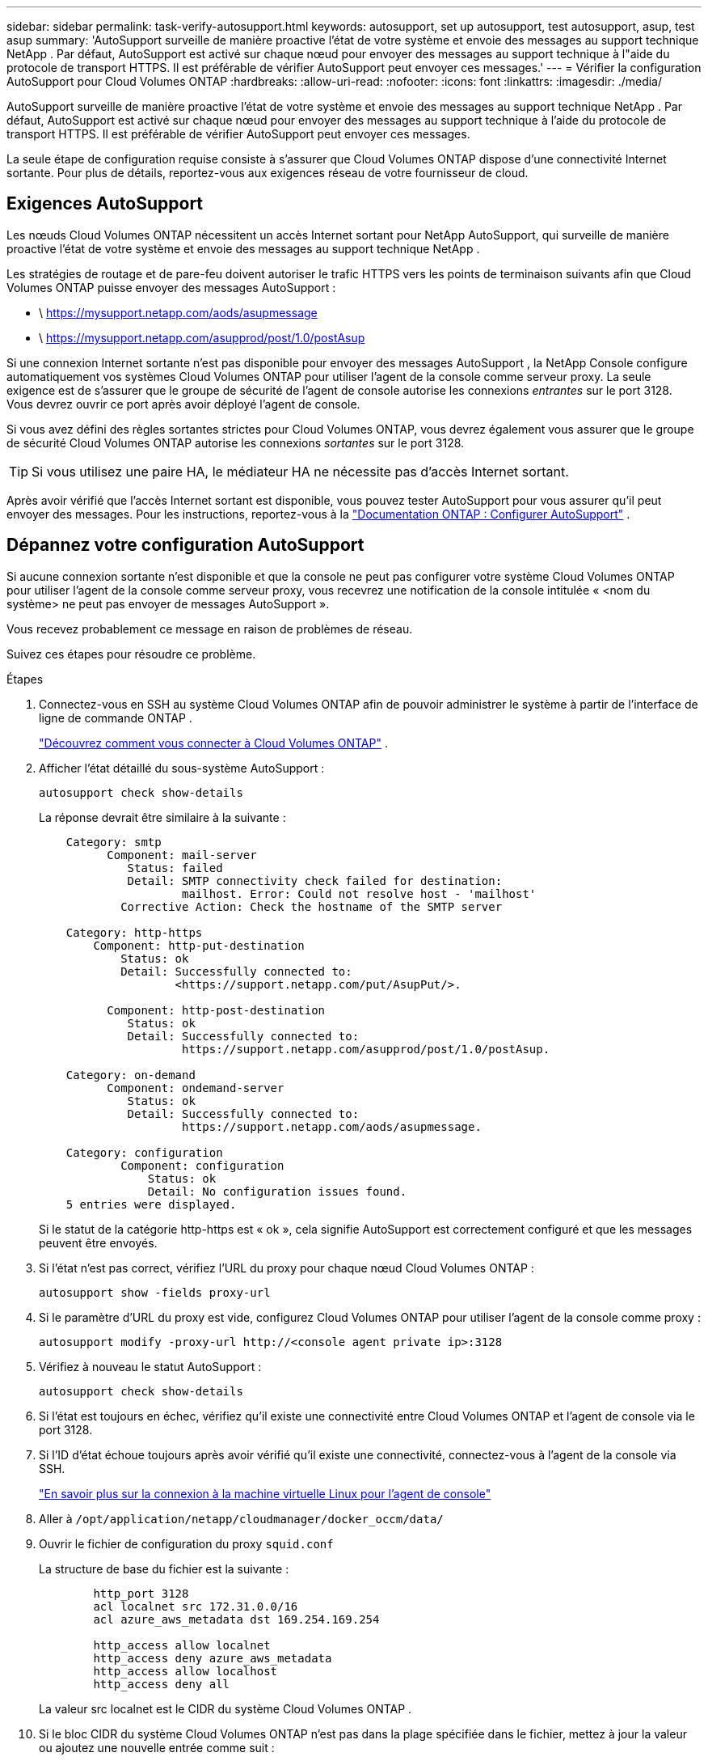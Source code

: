 ---
sidebar: sidebar 
permalink: task-verify-autosupport.html 
keywords: autosupport, set up autosupport, test autosupport, asup, test asup 
summary: 'AutoSupport surveille de manière proactive l’état de votre système et envoie des messages au support technique NetApp .  Par défaut, AutoSupport est activé sur chaque nœud pour envoyer des messages au support technique à l"aide du protocole de transport HTTPS.  Il est préférable de vérifier AutoSupport peut envoyer ces messages.' 
---
= Vérifier la configuration AutoSupport pour Cloud Volumes ONTAP
:hardbreaks:
:allow-uri-read: 
:nofooter: 
:icons: font
:linkattrs: 
:imagesdir: ./media/


[role="lead"]
AutoSupport surveille de manière proactive l’état de votre système et envoie des messages au support technique NetApp .  Par défaut, AutoSupport est activé sur chaque nœud pour envoyer des messages au support technique à l'aide du protocole de transport HTTPS.  Il est préférable de vérifier AutoSupport peut envoyer ces messages.

La seule étape de configuration requise consiste à s’assurer que Cloud Volumes ONTAP dispose d’une connectivité Internet sortante.  Pour plus de détails, reportez-vous aux exigences réseau de votre fournisseur de cloud.



== Exigences AutoSupport

Les nœuds Cloud Volumes ONTAP nécessitent un accès Internet sortant pour NetApp AutoSupport, qui surveille de manière proactive l'état de votre système et envoie des messages au support technique NetApp .

Les stratégies de routage et de pare-feu doivent autoriser le trafic HTTPS vers les points de terminaison suivants afin que Cloud Volumes ONTAP puisse envoyer des messages AutoSupport :

* \ https://mysupport.netapp.com/aods/asupmessage
* \ https://mysupport.netapp.com/asupprod/post/1.0/postAsup


Si une connexion Internet sortante n'est pas disponible pour envoyer des messages AutoSupport , la NetApp Console configure automatiquement vos systèmes Cloud Volumes ONTAP pour utiliser l'agent de la console comme serveur proxy.  La seule exigence est de s'assurer que le groupe de sécurité de l'agent de console autorise les connexions _entrantes_ sur le port 3128. Vous devrez ouvrir ce port après avoir déployé l’agent de console.

Si vous avez défini des règles sortantes strictes pour Cloud Volumes ONTAP, vous devrez également vous assurer que le groupe de sécurité Cloud Volumes ONTAP autorise les connexions _sortantes_ sur le port 3128.


TIP: Si vous utilisez une paire HA, le médiateur HA ne nécessite pas d’accès Internet sortant.

Après avoir vérifié que l'accès Internet sortant est disponible, vous pouvez tester AutoSupport pour vous assurer qu'il peut envoyer des messages.  Pour les instructions, reportez-vous à la https://docs.netapp.com/us-en/ontap/system-admin/setup-autosupport-task.html["Documentation ONTAP : Configurer AutoSupport"^] .



== Dépannez votre configuration AutoSupport

Si aucune connexion sortante n'est disponible et que la console ne peut pas configurer votre système Cloud Volumes ONTAP pour utiliser l'agent de la console comme serveur proxy, vous recevrez une notification de la console intitulée « <nom du système> ne peut pas envoyer de messages AutoSupport ».

Vous recevez probablement ce message en raison de problèmes de réseau.

Suivez ces étapes pour résoudre ce problème.

.Étapes
. Connectez-vous en SSH au système Cloud Volumes ONTAP afin de pouvoir administrer le système à partir de l'interface de ligne de commande ONTAP .
+
link:task-connecting-to-otc.html["Découvrez comment vous connecter à Cloud Volumes ONTAP"] .

. Afficher l'état détaillé du sous-système AutoSupport :
+
`autosupport check show-details`

+
La réponse devrait être similaire à la suivante :

+
[listing]
----
    Category: smtp
          Component: mail-server
             Status: failed
             Detail: SMTP connectivity check failed for destination:
                     mailhost. Error: Could not resolve host - 'mailhost'
            Corrective Action: Check the hostname of the SMTP server

    Category: http-https
        Component: http-put-destination
            Status: ok
            Detail: Successfully connected to:
                    <https://support.netapp.com/put/AsupPut/>.

          Component: http-post-destination
             Status: ok
             Detail: Successfully connected to:
                     https://support.netapp.com/asupprod/post/1.0/postAsup.

    Category: on-demand
          Component: ondemand-server
             Status: ok
             Detail: Successfully connected to:
                     https://support.netapp.com/aods/asupmessage.

    Category: configuration
            Component: configuration
                Status: ok
                Detail: No configuration issues found.
    5 entries were displayed.
----
+
Si le statut de la catégorie http-https est « ok », cela signifie AutoSupport est correctement configuré et que les messages peuvent être envoyés.

. Si l’état n’est pas correct, vérifiez l’URL du proxy pour chaque nœud Cloud Volumes ONTAP :
+
`autosupport show -fields proxy-url`

. Si le paramètre d’URL du proxy est vide, configurez Cloud Volumes ONTAP pour utiliser l’agent de la console comme proxy :
+
`autosupport modify -proxy-url \http://<console agent private ip>:3128`

. Vérifiez à nouveau le statut AutoSupport :
+
`autosupport check show-details`

. Si l’état est toujours en échec, vérifiez qu’il existe une connectivité entre Cloud Volumes ONTAP et l’agent de console via le port 3128.
. Si l'ID d'état échoue toujours après avoir vérifié qu'il existe une connectivité, connectez-vous à l'agent de la console via SSH.
+
https://docs.netapp.com/us-en/bluexp-setup-admin/task-maintain-connectors.html#connect-to-the-linux-vm["En savoir plus sur la connexion à la machine virtuelle Linux pour l'agent de console"^]

. Aller à `/opt/application/netapp/cloudmanager/docker_occm/data/`
. Ouvrir le fichier de configuration du proxy `squid.conf`
+
La structure de base du fichier est la suivante :

+
[listing]
----
        http_port 3128
        acl localnet src 172.31.0.0/16
        acl azure_aws_metadata dst 169.254.169.254

        http_access allow localnet
        http_access deny azure_aws_metadata
        http_access allow localhost
        http_access deny all
----
+
La valeur src localnet est le CIDR du système Cloud Volumes ONTAP .

. Si le bloc CIDR du système Cloud Volumes ONTAP n'est pas dans la plage spécifiée dans le fichier, mettez à jour la valeur ou ajoutez une nouvelle entrée comme suit :
+
`acl cvonet src <cidr>`

+
Si vous ajoutez cette nouvelle entrée, n'oubliez pas d'ajouter également une entrée d'autorisation :

+
`http_access allow cvonet`

+
Voici un exemple :

+
[listing]
----
        http_port 3128
        acl localnet src 172.31.0.0/16
        acl cvonet src 172.33.0.0/16
        acl azure_aws_metadata dst 169.254.169.254

        http_access allow localnet
        http_access allow cvonet
        http_access deny azure_aws_metadata
        http_access allow localhost
        http_access deny all
----
. Après avoir modifié le fichier de configuration, redémarrez le conteneur proxy en tant que sudo :
+
`docker restart squid`

. Revenez à la CLI Cloud Volumes ONTAP et vérifiez que Cloud Volumes ONTAP peut envoyer des messages AutoSupport :
+
`autosupport check show-details`



